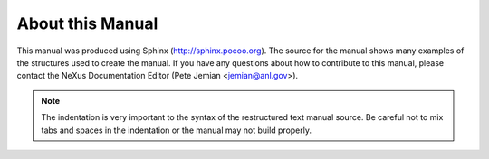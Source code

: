 .. $Id$

=================
About this Manual
=================

This manual was produced using Sphinx (http://sphinx.pocoo.org).
The source for the manual shows many examples of the structures
used to create the manual.  If you have any questions about 
how to contribute to this manual, please contact the NeXus
Documentation Editor (Pete Jemian <jemian@anl.gov>).

.. note::
	The indentation is very important to the syntax of the 
	restructured text manual source.  Be careful not to mix 
	tabs and spaces in the indentation or the manual may not
	build properly.
